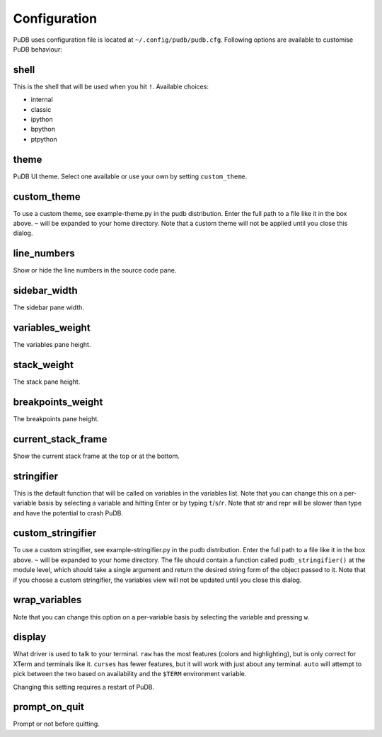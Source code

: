 Configuration
-------------

PuDB uses configuration file is located at ``~/.config/pudb/pudb.cfg``.
Following options are available to customise PuDB behaviour:

shell
*****

This is the shell that will be used when you hit ``!``. Available choices:

* internal
* classic
* ipython
* bpython
* ptpython

theme
*****

PuDB UI theme. Select one available or use your own by setting ``custom_theme``.

custom_theme
************

To use a custom theme, see example-theme.py in the pudb distribution. Enter
the full path to a file like it in the box above. ``~`` will be expanded to
your home directory. Note that a custom theme will not be applied until you
close this dialog.


line_numbers
************

Show or hide the line numbers in the source code pane.

sidebar_width
*************

The sidebar pane width.

variables_weight
****************

The variables pane height.

stack_weight
************

The stack pane height.

breakpoints_weight
******************

The breakpoints pane height.

current_stack_frame
*******************

Show the current stack frame at the top or at the bottom.

stringifier
***********

This is the default function that will be called on variables in the variables
list.  Note that you can change this on a per-variable basis by selecting a
variable and hitting Enter or by typing ``t``/``s``/``r``.  Note that str and
repr will be slower than type and have the potential to crash PuDB.

custom_stringifier
******************

To use a custom stringifier, see example-stringifier.py in the pudb
distribution. Enter the full path to a file like it in the box above. ``~``
will be expanded to your home directory. The file should contain a function
called ``pudb_stringifier()`` at the module level, which should take a single
argument and return the desired string form of the object passed to it. Note
that if you choose a custom stringifier, the variables view will not be updated
until you close this dialog.

wrap_variables
**************

Note that you can change this option on a per-variable basis by selecting the
variable and pressing ``w``.

display
*******

What driver is used to talk to your terminal. ``raw`` has the most features
(colors and highlighting), but is only correct for XTerm and terminals like it.
``curses`` has fewer features, but it will work with just about any terminal.
``auto`` will attempt to pick between the two based on availability and
the ``$TERM`` environment variable.

Changing this setting requires a restart of PuDB.

prompt_on_quit
**************

Prompt or not before quitting.